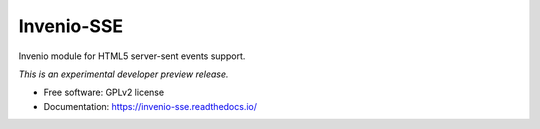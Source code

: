 ..
    This file is part of Invenio.
    Copyright (C) 2016 CERN.

    Invenio is free software; you can redistribute it
    and/or modify it under the terms of the GNU General Public License as
    published by the Free Software Foundation; either version 2 of the
    License, or (at your option) any later version.

    Invenio is distributed in the hope that it will be
    useful, but WITHOUT ANY WARRANTY; without even the implied warranty of
    MERCHANTABILITY or FITNESS FOR A PARTICULAR PURPOSE.  See the GNU
    General Public License for more details.

    You should have received a copy of the GNU General Public License
    along with Invenio; if not, write to the
    Free Software Foundation, Inc., 59 Temple Place, Suite 330, Boston,
    MA 02111-1307, USA.

    In applying this license, CERN does not
    waive the privileges and immunities granted to it by virtue of its status
    as an Intergovernmental Organization or submit itself to any jurisdiction.

=============
 Invenio-SSE
=============

.. image:: https://github.com/inveniosoftware/invenio-sse/workflows/CI/badge.svg
        :target: https://github.com/inveniosoftware/invenio-sse/actions?query=workflow%3ACI

.. image:: https://img.shields.io/coveralls/inveniosoftware/invenio-sse.svg
        :target: https://coveralls.io/r/inveniosoftware/invenio-sse

.. image:: https://img.shields.io/github/tag/inveniosoftware/invenio-sse.svg
        :target: https://github.com/inveniosoftware/invenio-sse/releases

.. image:: https://img.shields.io/pypi/dm/invenio-sse.svg
        :target: https://pypi.python.org/pypi/invenio-sse

.. image:: https://img.shields.io/github/license/inveniosoftware/invenio-sse.svg
        :target: https://github.com/inveniosoftware/invenio-sse/blob/master/LICENSE


Invenio module for HTML5 server-sent events support.

*This is an experimental developer preview release.*

* Free software: GPLv2 license
* Documentation: https://invenio-sse.readthedocs.io/
